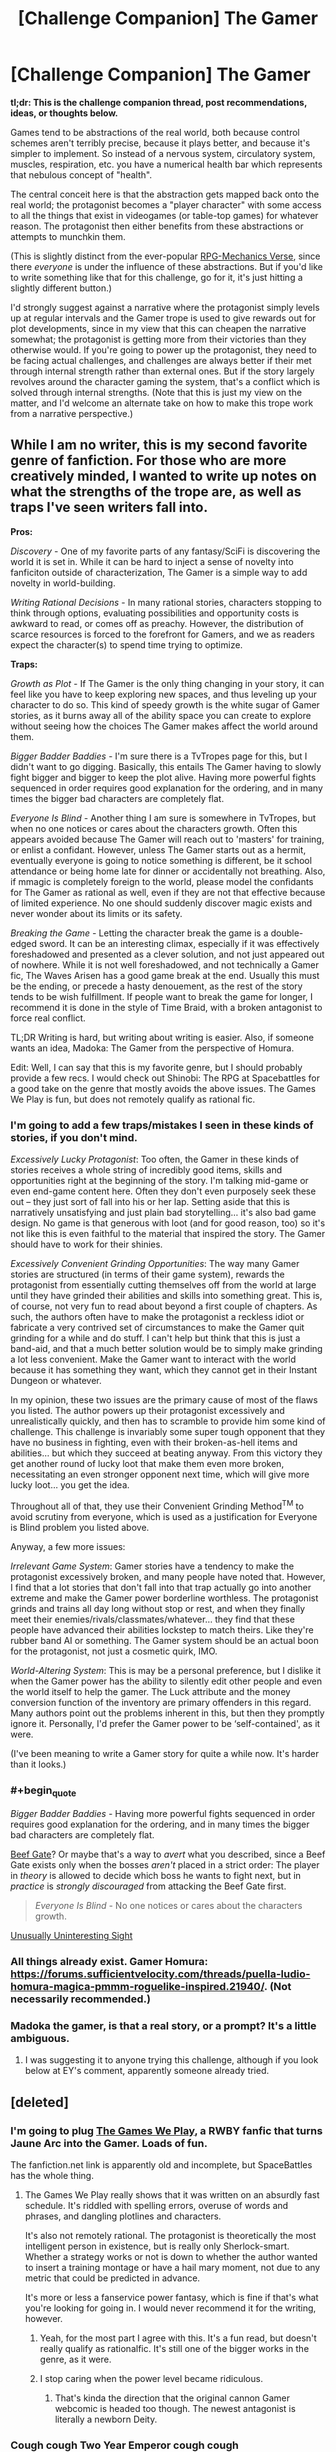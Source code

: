#+TITLE: [Challenge Companion] The Gamer

* [Challenge Companion] The Gamer
:PROPERTIES:
:Author: alexanderwales
:Score: 23
:DateUnix: 1481760295.0
:END:
*tl;dr: This is the challenge companion thread, post recommendations, ideas, or thoughts below.*

Games tend to be abstractions of the real world, both because control schemes aren't terribly precise, because it plays better, and because it's simpler to implement. So instead of a nervous system, circulatory system, muscles, respiration, etc. you have a numerical health bar which represents that nebulous concept of "health".

The central conceit here is that the abstraction gets mapped back onto the real world; the protagonist becomes a "player character" with some access to all the things that exist in videogames (or table-top games) for whatever reason. The protagonist then either benefits from these abstractions or attempts to munchkin them.

(This is slightly distinct from the ever-popular [[http://tvtropes.org/pmwiki/pmwiki.php/Main/RPGMechanicsVerse][RPG-Mechanics Verse]], since there /everyone/ is under the influence of these abstractions. But if you'd like to write something like that for this challenge, go for it, it's just hitting a slightly different button.)

I'd strongly suggest against a narrative where the protagonist simply levels up at regular intervals and the Gamer trope is used to give rewards out for plot developments, since in my view that this can cheapen the narrative somewhat; the protagonist is getting more from their victories than they otherwise would. If you're going to power up the protagonist, they need to be facing actual challenges, and challenges are always better if their met through internal strength rather than external ones. But if the story largely revolves around the character gaming the system, that's a conflict which is solved through internal strengths. (Note that this is just my view on the matter, and I'd welcome an alternate take on how to make this trope work from a narrative perspective.)


** While I am no writer, this is my second favorite genre of fanfiction. For those who are more creatively minded, I wanted to write up notes on what the strengths of the trope are, as well as traps I've seen writers fall into.

*Pros:*

/Discovery/ - One of my favorite parts of any fantasy/SciFi is discovering the world it is set in. While it can be hard to inject a sense of novelty into fanficiton outside of characterization, The Gamer is a simple way to add novelty in world-building.

/Writing Rational Decisions/ - In many rational stories, characters stopping to think through options, evaluating possibilities and opportunity costs is awkward to read, or comes off as preachy. However, the distribution of scarce resources is forced to the forefront for Gamers, and we as readers expect the character(s) to spend time trying to optimize.

*Traps:*

/Growth as Plot/ - If The Gamer is the only thing changing in your story, it can feel like you have to keep exploring new spaces, and thus leveling up your character to do so. This kind of speedy growth is the white sugar of Gamer stories, as it burns away all of the ability space you can create to explore without seeing how the choices The Gamer makes affect the world around them.

/Bigger Badder Baddies/ - I'm sure there is a TvTropes page for this, but I didn't want to go digging. Basically, this entails The Gamer having to slowly fight bigger and bigger to keep the plot alive. Having more powerful fights sequenced in order requires good explanation for the ordering, and in many times the bigger bad characters are completely flat.

/Everyone Is Blind/ - Another thing I am sure is somewhere in TvTropes, but when no one notices or cares about the characters growth. Often this appears avoided because The Gamer will reach out to 'masters' for training, or enlist a confidant. However, unless The Gamer starts out as a hermit, eventually everyone is going to notice something is different, be it school attendance or being home late for dinner or accidentally not breathing. Also, if mmagic is completely foreign to the world, please model the confidants for The Gamer as rational as well, even if they are not that effective because of limited experience. No one should suddenly discover magic exists and never wonder about its limits or its safety.

/Breaking the Game/ - Letting the character break the game is a double-edged sword. It can be an interesting climax, especially if it was effectively foreshadowed and presented as a clever solution, and not just appeared out of nowhere. While it is not well foreshadowed, and not technically a Gamer fic, The Waves Arisen has a good game break at the end. Usually this must be the ending, or precede a hasty denouement, as the rest of the story tends to be wish fulfillment. If people want to break the game for longer, I recommend it is done in the style of Time Braid, with a broken antagonist to force real conflict.

TL;DR Writing is hard, but writing about writing is easier. Also, if someone wants an idea, Madoka: The Gamer from the perspective of Homura.

Edit: Well, I can say that this is my favorite genre, but I should probably provide a few recs. I would check out Shinobi: The RPG at Spacebattles for a good take on the genre that mostly avoids the above issues. The Games We Play is fun, but does not remotely qualify as rational fic.
:PROPERTIES:
:Author: over_who
:Score: 9
:DateUnix: 1481774516.0
:END:

*** I'm going to add a few traps/mistakes I seen in these kinds of stories, if you don't mind.

/Excessively Lucky Protagonist/: Too often, the Gamer in these kinds of stories receives a whole string of incredibly good items, skills and opportunities right at the beginning of the story. I'm talking mid-game or even end-game content here. Often they don't even purposely seek these out -- they just sort of fall into his or her lap. Setting aside that this is narratively unsatisfying and just plain bad storytelling... it's also bad game design. No game is that generous with loot (and for good reason, too) so it's not like this is even faithful to the material that inspired the story. The Gamer should have to work for their shinies.

/Excessively Convenient Grinding Opportunities/: The way many Gamer stories are structured (in terms of their game system), rewards the protagonist from essentially cutting themselves off from the world at large until they have grinded their abilities and skills into something great. This is, of course, not very fun to read about beyond a first couple of chapters. As such, the authors often have to make the protagonist a reckless idiot or fabricate a very contrived set of circumstances to make the Gamer quit grinding for a while and do stuff. I can't help but think that this is just a band-aid, and that a much better solution would be to simply make grinding a lot less convenient. Make the Gamer want to interact with the world because it has something they want, which they cannot get in their Instant Dungeon or whatever.

In my opinion, these two issues are the primary cause of most of the flaws you listed. The author powers up their protagonist excessively and unrealistically quickly, and then has to scramble to provide him some kind of challenge. This challenge is invariably some super tough opponent that they have no business in fighting, even with their broken-as-hell items and abilities... but which they succeed at beating anyway. From this victory they get another round of lucky loot that make them even more broken, necessitating an even stronger opponent next time, which will give more lucky loot... you get the idea.

Throughout all of that, they use their Convenient Grinding Method^{TM} to avoid scrutiny from everyone, which is used as a justification for Everyone is Blind problem you listed above.

Anyway, a few more issues:

/Irrelevant Game System/: Gamer stories have a tendency to make the protagonist excessively broken, and many people have noted that. However, I find that a lot stories that don't fall into that trap actually go into another extreme and make the Gamer power borderline worthless. The protagonist grinds and trains all day long without stop or rest, and when they finally meet their enemies/rivals/classmates/whatever... they find that these people have advanced their abilities lockstep to match theirs. Like they're rubber band AI or something. The Gamer system should be an actual boon for the protagonist, not just a cosmetic quirk, IMO.

/World-Altering System/: This is may be a personal preference, but I dislike it when the Gamer power has the ability to silently edit other people and even the world itself to help the gamer. The Luck attribute and the money conversion function of the inventory are primary offenders in this regard. Many authors point out the problems inherent in this, but then they promptly ignore it. Personally, I'd prefer the Gamer power to be ‘self-contained', as it were.

(I've been meaning to write a Gamer story for quite a while now. It's harder than it looks.)
:PROPERTIES:
:Author: nobody103
:Score: 8
:DateUnix: 1481829415.0
:END:


*** #+begin_quote
  /Bigger Badder Baddies/ - Having more powerful fights sequenced in order requires good explanation for the ordering, and in many times the bigger bad characters are completely flat.
#+end_quote

[[https://allthetropes.org/wiki/Beef_Gate][Beef Gate]]? Or maybe that's a way to /avert/ what you described, since a Beef Gate exists only when the bosses /aren't/ placed in a strict order: The player in /theory/ is allowed to decide which boss he wants to fight next, but in /practice/ is /strongly discouraged/ from attacking the Beef Gate first.

#+begin_quote
  /Everyone Is Blind/ - No one notices or cares about the characters growth.
#+end_quote

[[https://allthetropes.org/wiki/Unusually_Uninteresting_Sight][Unusually Uninteresting Sight]]
:PROPERTIES:
:Author: ToaKraka
:Score: 3
:DateUnix: 1481780781.0
:END:


*** All things already exist. Gamer Homura: [[https://forums.sufficientvelocity.com/threads/puella-ludio-homura-magica-pmmm-roguelike-inspired.21940/]]. (Not necessarily recommended.)
:PROPERTIES:
:Author: EliezerYudkowsky
:Score: 2
:DateUnix: 1481830874.0
:END:


*** Madoka the gamer, is that a real story, or a prompt? It's a little ambiguous.
:PROPERTIES:
:Author: nerdguy1138
:Score: 1
:DateUnix: 1482282780.0
:END:

**** I was suggesting it to anyone trying this challenge, although if you look below at EY's comment, apparently someone already tried.
:PROPERTIES:
:Author: over_who
:Score: 1
:DateUnix: 1482284114.0
:END:


** [deleted]
:PROPERTIES:
:Score: 6
:DateUnix: 1481780659.0
:END:

*** I'm going to plug [[https://forums.spacebattles.com/threads/the-games-we-play-rwby-the-gamer-ryuugi-complete.351105/][The Games We Play]], a RWBY fanfic that turns Jaune Arc into the Gamer. Loads of fun.

The fanfiction.net link is apparently old and incomplete, but SpaceBattles has the whole thing.
:PROPERTIES:
:Author: abstractwhiz
:Score: 8
:DateUnix: 1481787235.0
:END:

**** The Games We Play really shows that it was written on an absurdly fast schedule. It's riddled with spelling errors, overuse of words and phrases, and dangling plotlines and characters.

It's also not remotely rational. The protagonist is theoretically the most intelligent person in existence, but is really only Sherlock-smart. Whether a strategy works or not is down to whether the author wanted to insert a training montage or have a hail mary moment, not due to any metric that could be predicted in advance.

It's more or less a fanservice power fantasy, which is fine if that's what you're looking for going in. I would never recommend it for the writing, however.
:PROPERTIES:
:Author: ZeroNihilist
:Score: 7
:DateUnix: 1481789775.0
:END:

***** Yeah, for the most part I agree with this. It's a fun read, but doesn't really qualify as rationalfic. It's still one of the bigger works in the genre, as it were.
:PROPERTIES:
:Author: abstractwhiz
:Score: 6
:DateUnix: 1481790387.0
:END:


***** I stop caring when the power level became ridiculous.
:PROPERTIES:
:Author: hackerkiba
:Score: 2
:DateUnix: 1481809408.0
:END:

****** That's kinda the direction that the original cannon Gamer webcomic is headed too though. The newest antagonist is literally a newborn Deity.
:PROPERTIES:
:Author: gabbalis
:Score: 4
:DateUnix: 1481811201.0
:END:


*** Cough cough Two Year Emperor cough cough
:PROPERTIES:
:Author: Cariyaga
:Score: 3
:DateUnix: 1481833426.0
:END:


*** An original Gamer story that I recently enjoyed [[https://thegam3.com/][Gam3]], has really skillfully caught onto the trend from The Gamer and Legendary Moonlight Sculptor.
:PROPERTIES:
:Author: Draconomial
:Score: 2
:DateUnix: 1481821516.0
:END:

**** I have been on a litrpg trip lately and Gam3 is one of the ones I have enjoyed, even though I have found the main character very frustrating at times, especially in regards to his (arguable) lack of agency and his tendency to ignore advice for no good reason and to just forget the lessons he's learned.

Sometimes I think the MC's starting AI should have been the MC instead.

I do like the reason why the game is important in the physical world, though.
:PROPERTIES:
:Author: Abpraestigio
:Score: 1
:DateUnix: 1481872854.0
:END:


** My favorite gamer fiction is a manga called DICE: the cube that changes everything.

Where a bunch of people are competing for Gamelike powers, but really the DM is toying with them all. The whole story has Transhumanistic vibes and makes statements about human nature.

And those two things: competition, and an actual message beyond "this guy has awesome game powers" make it into an engaging story.
:PROPERTIES:
:Author: gabbalis
:Score: 5
:DateUnix: 1481815044.0
:END:


** What if the Game existed in-universe as a way to control artificial intelligence? An AI could essentially see the world as an RPG where humans are NPCs that give them work to do. All the rules of the Game are artificial restrictions we place on AI to prevent them from getting too powerful, and the rewards they receive are designed to incentivize good behavior in exchange for more power to do more work for humans.
:PROPERTIES:
:Author: trekie140
:Score: 6
:DateUnix: 1481826546.0
:END:

*** Relevant SMBC: [[http://www.smbc-comics.com/?id=2286]]
:PROPERTIES:
:Author: over_who
:Score: 3
:DateUnix: 1481849443.0
:END:

**** Considering that an AI's values are already going to be determined by whoever is programming it, that isn't exactly a unique problem to the scenario I present.
:PROPERTIES:
:Author: trekie140
:Score: 1
:DateUnix: 1481907690.0
:END:


** I'll say this much, one of the things that [[https://en.wikipedia.org/wiki/Is_It_Wrong_to_Try_to_Pick_Up_Girls_in_a_Dungeon%3F][Danmachi]] did amazingly well is changing the level up mechanic. Instead of leveling up after earning X amount of exp, the adventurers had to face a life-or-death challenge and go beyond their limits to 'earn' their level up. This meant a guarantee of no level ups acting as a Deus Ex Machina to save the heroes and made for a more satisfying thrill when we see the heroes gaining a level.

For recs, there are:

- [[https://www.fanfiction.net/s/11019074/1/Gamer-Arc][Gamer Arc]] is a RWBY Gamer fanfiction where a very OOC Jaune receives a very stripped down Gamer ability but I really like how he explores the ability and how it affects his character and interaction with others.

- [[https://www.fanfiction.net/s/11992573/1/Multiplayer][Multiplayer]] which is another RWBY Gamer fanfiction where we have /multiple/ characters with the Gamer power hence the title with a Reset ability. I'm not going to say anything else to avoid spoilers.
:PROPERTIES:
:Author: xamueljones
:Score: 5
:DateUnix: 1481793334.0
:END:

*** The Games We Play is another RWBY/The Gamer crossover fic that's pretty long and quite good.
:PROPERTIES:
:Author: Tetrikitty
:Score: 1
:DateUnix: 1482731190.0
:END:


** I've been tossing around the idea of a Gamer fic where the Gamer is also handed Cheat Engine 6.6, or a Hex editor. Cheat to win baby!

The process of loading up one of those programs and using them to set yous stats to infinity doesn't sound particularly fun to read about though. So I'm not sure where to begin. And of course, gaining omnipotence in act 1 isn't going to allow for anything much longer that a short story.
:PROPERTIES:
:Author: gabbalis
:Score: 2
:DateUnix: 1481811616.0
:END:

*** #+begin_quote
  I've been tossing around the idea of a Gamer fic where the Gamer is also handed Cheat Engine 6.6, or a Hex editor. Cheat to win baby!
#+end_quote

Isn't this essentially the plot of "[[https://www.goodreads.com/book/show/18616975-off-to-be-the-wizard][Off to be the wizard]]" (note: not rational)
:PROPERTIES:
:Author: Afforess
:Score: 4
:DateUnix: 1481818134.0
:END:

**** I really wish that series was remotely rational... Actually, reading that is one of the reasons I got into rational fiction because I was doing google searches related to how frustrated I was with the main characters failure to solve their problems when given basically unbeatable god-powers.
:PROPERTIES:
:Author: Dragonheart91
:Score: 1
:DateUnix: 1481821322.0
:END:


** I have an incredibly off-topic question:

#+begin_quote
  The central conceit here
#+end_quote

This is the third time /today/ that I have read this phrase (the others were in an article and a different Reddit post).

Is this an actual saying, or are people intending to say "the central *concept*"? I'm wondering if there's an auto-correct issue at play. It just stood out to me after seeing it so often.
:PROPERTIES:
:Author: AurelianoTampa
:Score: 2
:DateUnix: 1481813279.0
:END:

*** #+begin_quote
  In drama and other art forms, the central conceit of a work of fiction is the underlying fictitious assumption which must be accepted by the audience with suspension of disbelief so the plot may be seen as plausible.
#+end_quote

-Wikipedia

... Actually that's from a really bad Wikipedia stub with no sources. But it's still the definition everyone's using.
:PROPERTIES:
:Author: gabbalis
:Score: 6
:DateUnix: 1481813676.0
:END:

**** Thank you!
:PROPERTIES:
:Author: AurelianoTampa
:Score: 1
:DateUnix: 1481814554.0
:END:


** This exists as a Korean web comic already. Its called....

The Gamer.

Its about a typical modern fantasy world, where there are mages and hidden conspiracies and such. And one new mage gets a unique power which causes his interactions, and only his, to work via rpg rules. So he gets loot drops, and everyone flips out and asks where he got a stack of cash from. And he can send party invites to people, and force them to work via rpg rules as well. He gets shot and his hit points go down, while other people who get shot have to go to the hospital. Ect ect.

[[http://www.mangareader.net/the-gamer]]
:PROPERTIES:
:Author: Terkala
:Score: 2
:DateUnix: 1481824921.0
:END:

*** The Gamer's quality has fallen of a cliff in the last arc, and it already wasn't that high. Go to the [[/r/manga]] chapter threads to see people shit on it, week in, week out. [[https://www.reddit.com/r/manga/comments/5g1sa5/disc_the_gamer_chapter_150/][Example]]. In short, not recommend.
:PROPERTIES:
:Author: GlueBoy
:Score: 5
:DateUnix: 1481833463.0
:END:

**** I felt it was good up until 100 or so.

Few webcomics stay good forever. Many just run out of ideas after the first main plot is resolved. But that doesn't mean the first plot arc wasn't worth reading.
:PROPERTIES:
:Author: Terkala
:Score: 1
:DateUnix: 1481848154.0
:END:

***** Tower of God, while it's had its ups and downs, still consistently manages to feel fresh for me. If you haven't checked it out, I'd highly recommend it

Season 1 does a good job subverting some typical shonent tropes, but Season 2 falls more into typical arcs / motifs. Now, though, it's taking a darker turn again, which is interesting. I love the artwork, and the characters are all quite compelling.
:PROPERTIES:
:Author: owenshen24
:Score: 3
:DateUnix: 1481873572.0
:END:


** Some abilities and limitations of The Gamer power to help with your writing.

[[https://www.reddit.com/r/respectthreads/comments/3q6sqi/respect_han_jeehan_the_gamer/]]
:PROPERTIES:
:Author: PL_TOC
:Score: 1
:DateUnix: 1481862485.0
:END:


** [[http://imago.hitherby.com/2015/04/respawn-star/]] Not mine, but pretty good.
:PROPERTIES:
:Author: Tetrikitty
:Score: 1
:DateUnix: 1482731057.0
:END:

